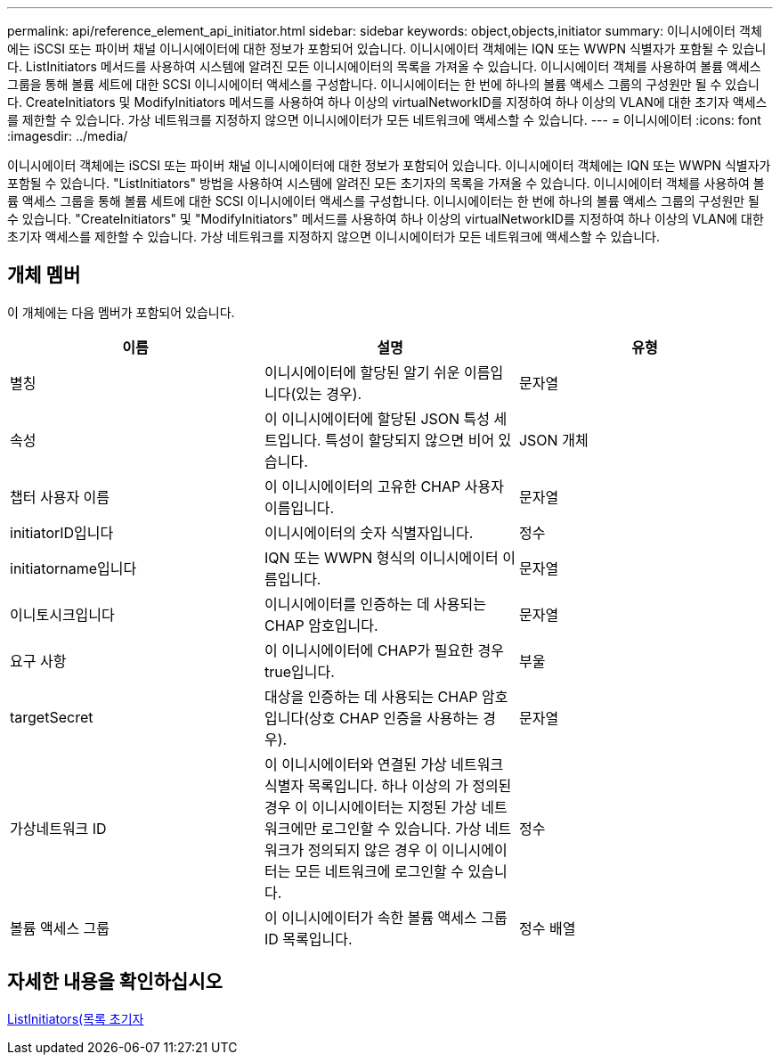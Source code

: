 ---
permalink: api/reference_element_api_initiator.html 
sidebar: sidebar 
keywords: object,objects,initiator 
summary: 이니시에이터 객체에는 iSCSI 또는 파이버 채널 이니시에이터에 대한 정보가 포함되어 있습니다. 이니시에이터 객체에는 IQN 또는 WWPN 식별자가 포함될 수 있습니다. ListInitiators 메서드를 사용하여 시스템에 알려진 모든 이니시에이터의 목록을 가져올 수 있습니다. 이니시에이터 객체를 사용하여 볼륨 액세스 그룹을 통해 볼륨 세트에 대한 SCSI 이니시에이터 액세스를 구성합니다. 이니시에이터는 한 번에 하나의 볼륨 액세스 그룹의 구성원만 될 수 있습니다. CreateInitiators 및 ModifyInitiators 메서드를 사용하여 하나 이상의 virtualNetworkID를 지정하여 하나 이상의 VLAN에 대한 초기자 액세스를 제한할 수 있습니다. 가상 네트워크를 지정하지 않으면 이니시에이터가 모든 네트워크에 액세스할 수 있습니다. 
---
= 이니시에이터
:icons: font
:imagesdir: ../media/


[role="lead"]
이니시에이터 객체에는 iSCSI 또는 파이버 채널 이니시에이터에 대한 정보가 포함되어 있습니다. 이니시에이터 객체에는 IQN 또는 WWPN 식별자가 포함될 수 있습니다. "ListInitiators" 방법을 사용하여 시스템에 알려진 모든 초기자의 목록을 가져올 수 있습니다. 이니시에이터 객체를 사용하여 볼륨 액세스 그룹을 통해 볼륨 세트에 대한 SCSI 이니시에이터 액세스를 구성합니다. 이니시에이터는 한 번에 하나의 볼륨 액세스 그룹의 구성원만 될 수 있습니다. "CreateInitiators" 및 "ModifyInitiators" 메서드를 사용하여 하나 이상의 virtualNetworkID를 지정하여 하나 이상의 VLAN에 대한 초기자 액세스를 제한할 수 있습니다. 가상 네트워크를 지정하지 않으면 이니시에이터가 모든 네트워크에 액세스할 수 있습니다.



== 개체 멤버

이 개체에는 다음 멤버가 포함되어 있습니다.

|===
| 이름 | 설명 | 유형 


 a| 
별칭
 a| 
이니시에이터에 할당된 알기 쉬운 이름입니다(있는 경우).
 a| 
문자열



 a| 
속성
 a| 
이 이니시에이터에 할당된 JSON 특성 세트입니다. 특성이 할당되지 않으면 비어 있습니다.
 a| 
JSON 개체



 a| 
챕터 사용자 이름
 a| 
이 이니시에이터의 고유한 CHAP 사용자 이름입니다.
 a| 
문자열



 a| 
initiatorID입니다
 a| 
이니시에이터의 숫자 식별자입니다.
 a| 
정수



 a| 
initiatorname입니다
 a| 
IQN 또는 WWPN 형식의 이니시에이터 이름입니다.
 a| 
문자열



 a| 
이니토시크입니다
 a| 
이니시에이터를 인증하는 데 사용되는 CHAP 암호입니다.
 a| 
문자열



 a| 
요구 사항
 a| 
이 이니시에이터에 CHAP가 필요한 경우 true입니다.
 a| 
부울



 a| 
targetSecret
 a| 
대상을 인증하는 데 사용되는 CHAP 암호입니다(상호 CHAP 인증을 사용하는 경우).
 a| 
문자열



 a| 
가상네트워크 ID
 a| 
이 이니시에이터와 연결된 가상 네트워크 식별자 목록입니다. 하나 이상의 가 정의된 경우 이 이니시에이터는 지정된 가상 네트워크에만 로그인할 수 있습니다. 가상 네트워크가 정의되지 않은 경우 이 이니시에이터는 모든 네트워크에 로그인할 수 있습니다.
 a| 
정수



 a| 
볼륨 액세스 그룹
 a| 
이 이니시에이터가 속한 볼륨 액세스 그룹 ID 목록입니다.
 a| 
정수 배열

|===


== 자세한 내용을 확인하십시오

xref:reference_element_api_listinitiators.adoc[ListInitiators(목록 초기자]
